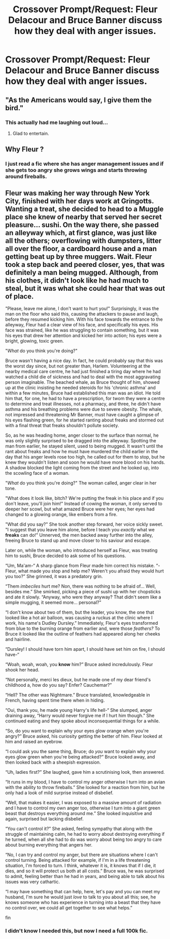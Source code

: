 #+TITLE: Crossover Prompt/Request: Fleur Delacour and Bruce Banner discuss how they deal with anger issues.

* Crossover Prompt/Request: Fleur Delacour and Bruce Banner discuss how they deal with anger issues.
:PROPERTIES:
:Author: 15_Redstones
:Score: 6
:DateUnix: 1566407236.0
:DateShort: 2019-Aug-21
:FlairText: Prompt/Request
:END:

** "As the Americans would say, I give them the bird."
:PROPERTIES:
:Score: 3
:DateUnix: 1566416175.0
:DateShort: 2019-Aug-22
:END:

*** This actually had me laughing out loud...
:PROPERTIES:
:Author: 15_Redstones
:Score: 3
:DateUnix: 1566420487.0
:DateShort: 2019-Aug-22
:END:

**** Glad to entertain.
:PROPERTIES:
:Score: 1
:DateUnix: 1566432639.0
:DateShort: 2019-Aug-22
:END:


** Why Fleur ?
:PROPERTIES:
:Author: Bleepbloopbotz2
:Score: 2
:DateUnix: 1566408060.0
:DateShort: 2019-Aug-21
:END:

*** I just read a fic where she has anger management issues and if she gets too angry she grows wings and starts throwing around fireballs.
:PROPERTIES:
:Author: 15_Redstones
:Score: 5
:DateUnix: 1566408270.0
:DateShort: 2019-Aug-21
:END:


** Fleur was making her way through New York City, finished with her days work at Gringotts. Wanting a treat, she decided to head to a Muggle place she knew of nearby that served her secret pleasure... sushi. On the way there, she passed an alleyway which, at first glance, was just like all the others; overflowing with dumpsters, litter all over the floor, a cardboard house and a man getting beat up by three muggers. Wait. Fleur took a step back and peered closer, yes, that was definitely a man being mugged. Although, from his clothes, it didn't look like he had much to steal, but it was what she could hear that was out of place.

"Please, leave me alone, I don't want to hurt you!" Surprisingly, it was the man on the floor who said this, causing the attackers to pause and laugh, before they resumed kicking him. With his face towards the entrance to the alleyway, Fleur had a clear view of his face, and specifically his eyes. His face was strained, like he was struggling to contain something, but it was his eyes that drew her attention and kicked her into action; his eyes were a bright, glowing, toxic green.

"/What/ do you think you're doing?"

Bruce wasn't having a nice day. In fact, he could probably say that this was the worst day since, but not greater than, Harlem. Volunteering at the nearby medical care centre, he had just finished a tiring day where he had watched a child die of sickness and had to deal with the most aggravating person imaginable. The beached whale, as Bruce thought of him, showed up at the clinic insisting he needed steroids for his 'chronic asthma' and within a few minutes, Bruce had established this man was an idiot. He told him that, for one, he had to have a prescription, for twom they were a centre to determine and treat illnesses, not a pharmacy, and three, he didn't have asthma and his breathing problems were due to severe obesity. The whale, not impressed and threatening Mr Banner, must have caught a glimpse of his eyes flashing green, for he started ranting about freaks and stormed out with a final threat that freaks shouldn't pollute society.

So, as he was heading home, anger closer to the surface than normal, he was only slightly surprised to be dragged into the alleyway. Spotting the man from earlier, he stayed silent, used to being mugged. It wasn't until the rant about freaks and how he must have murdered the child earlier in the day that his anger levels rose too high, he called out for them to stop, but he knew they wouldn't listen and soon he would have more blood on his hands. A shadow blocked the light coming from the street and he looked up, into the scowling face of a woman.

"/What/ do you think you're doing?" The woman called, anger clear in her tone.

"What does it look like, bitch? We're putting the freak in his place and if you don't leave, you'll join him!" Instead of cowing the woman, it only served to deeper her scowl, but what amazed Bruce were her eyes; her eyes had changed to a glowing orange, like embers from a fire.

"What did you say?" She took another step forward, her voice sickly sweet. "I suggest that you leave him alone, before I teach you /exactly/ what we *freaks* can do!" Unnerved, the men backed away further into the alley, freeing Bruce to stand up and move closer to his saviour and escape.

Later on, while the woman, who introduced herself as Fleur, was treating him to sushi, Bruce decided to ask some of his questions.

“Um, Ma'am-“ A sharp glance from Fleur made him correct his mistake. “-Fleur, what made you stop and help me? Weren't you afraid they would hurt you too?” She grinned, it was a predatory grin.

“Them /imbeciles/ hurt me? Non, there was nothing to be afraid of... Well, besides me.” She smirked, picking a piece of sushi up with her chopsticks and ate it slowly. “Anyway, who were they anyway? That didn't seem like a simple mugging, it seemed more... personal?”

“I don't know about two of them, but the leader, you know, the one that looked like a hot air balloon, was causing a ruckus at the clinic where I work, his name's Dudley Dursley.” Immediately, Fleur's eyes transformed from blue to the burning orange from earlier and, were those /feathers?/ To Bruce it looked like the outline of feathers had appeared along her cheeks and hairline.

“Dursley! I should have torn him apart, I should have set him on fire, I should have-“

“Woah, woah, woah, you *know* him?” Bruce asked incredulously. Fleur shook her head.

“Not personally, merci les dieux, but he made one of my dear friend's childhood a, how do you say? Enfer? Cauchemar?”

“Hell? The other was Nightmare.” Bruce translated, knowledgeable in French, having spent time there when in hiding.

“Oui, thank you, he made young Harry's life hell-“ She slumped, anger draining away, “Harry would never forgive me if I hurt him though.” She continued eating and they spoke about inconsequential things for a while.

“So, do you want to explain why your eyes glow orange when you're angry?” Bruce asked, his curiosity getting the better of him. Fleur looked at him and raised an eyebrow.

“I could ask you the same thing, Bruce; do /you/ want to explain why your eyes glow green when you're being attacked?” Bruce looked away, and then looked back with a sheepish expression.

“Uh, ladies first?” She laughed, gave him a scrutinising look, then answered.

“It runs in my blood, I have to control my anger otherwise I turn into an avian with the ability to throw fireballs.” She looked for a reaction from him, but he only had a look of mild surprise instead of disbelief.

“Well, that makes it easier, I was exposed to a massive amount of radiation and I have to control my own anger too, otherwise I turn into a giant green beast that destroys everything around me.” She looked inquisitive and again, surprised but lacking disbelief.

“You can't control it?” She asked, feeling sympathy that along with the struggle of maintaining calm, he had to worry about destroying everything if he turned, when all she had to do was worry about being too angry to care about burning everything that angers her.

“No, I can try and control my anger, but there are situations where I can't control turning. Being attacked for example, if I'm in a life threatening situation, I'm forced to turn. I think, whatever it is, it knows that if I die, it dies, and so it will protect us both at all costs.” Bruce was, he was surprised to admit, feeling better than he had in years, and being able to talk about his issues was very cathartic.

“I may have something that can help, here, let's pay and you can meet my husband, I'm sure he would just /love/ to talk to you about all this; see, he knows someone who has experience in turning into a beast that they have no control over, we could all get together to see what helps.”

fin
:PROPERTIES:
:Author: Jordmufc99
:Score: 2
:DateUnix: 1567287495.0
:DateShort: 2019-Sep-01
:END:

*** I didn't know I needed this, but now I need a full 100k fic.
:PROPERTIES:
:Author: patsyparrett
:Score: 2
:DateUnix: 1571108136.0
:DateShort: 2019-Oct-15
:END:
